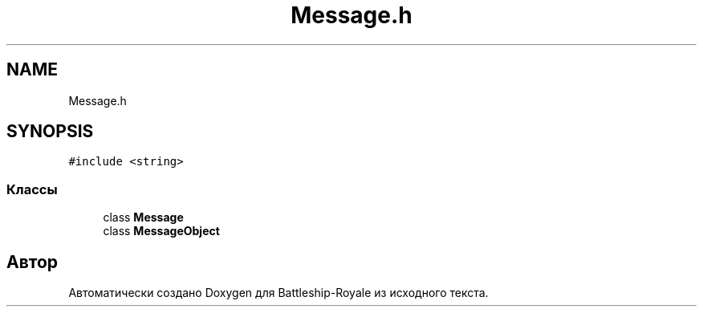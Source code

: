 .TH "Message.h" 3 "Сб 13 Апр 2019" "Battleship-Royale" \" -*- nroff -*-
.ad l
.nh
.SH NAME
Message.h
.SH SYNOPSIS
.br
.PP
\fC#include <string>\fP
.br

.SS "Классы"

.in +1c
.ti -1c
.RI "class \fBMessage\fP"
.br
.ti -1c
.RI "class \fBMessageObject\fP"
.br
.in -1c
.SH "Автор"
.PP 
Автоматически создано Doxygen для Battleship-Royale из исходного текста\&.
